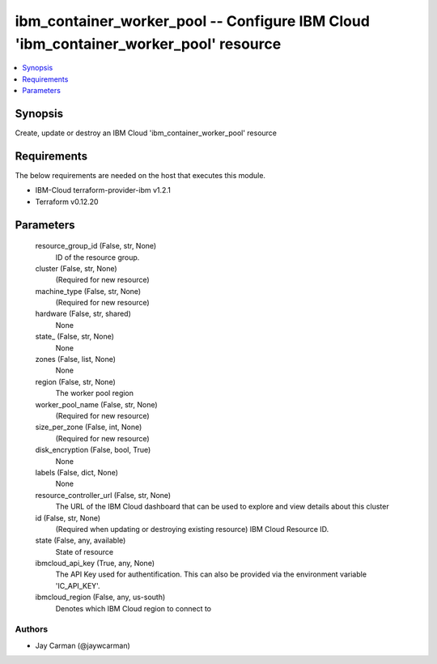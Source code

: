
ibm_container_worker_pool -- Configure IBM Cloud 'ibm_container_worker_pool' resource
=====================================================================================

.. contents::
   :local:
   :depth: 1


Synopsis
--------

Create, update or destroy an IBM Cloud 'ibm_container_worker_pool' resource



Requirements
------------
The below requirements are needed on the host that executes this module.

- IBM-Cloud terraform-provider-ibm v1.2.1
- Terraform v0.12.20



Parameters
----------

  resource_group_id (False, str, None)
    ID of the resource group.


  cluster (False, str, None)
    (Required for new resource)


  machine_type (False, str, None)
    (Required for new resource)


  hardware (False, str, shared)
    None


  state_ (False, str, None)
    None


  zones (False, list, None)
    None


  region (False, str, None)
    The worker pool region


  worker_pool_name (False, str, None)
    (Required for new resource)


  size_per_zone (False, int, None)
    (Required for new resource)


  disk_encryption (False, bool, True)
    None


  labels (False, dict, None)
    None


  resource_controller_url (False, str, None)
    The URL of the IBM Cloud dashboard that can be used to explore and view details about this cluster


  id (False, str, None)
    (Required when updating or destroying existing resource) IBM Cloud Resource ID.


  state (False, any, available)
    State of resource


  ibmcloud_api_key (True, any, None)
    The API Key used for authentification. This can also be provided via the environment variable 'IC_API_KEY'.


  ibmcloud_region (False, any, us-south)
    Denotes which IBM Cloud region to connect to













Authors
~~~~~~~

- Jay Carman (@jaywcarman)


